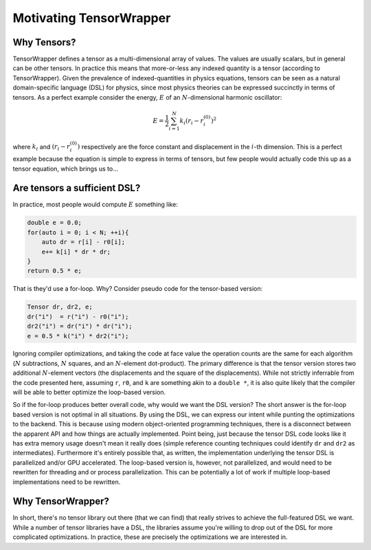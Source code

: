 .. Copyright 2023 NWChemEx-Project
..
.. Licensed under the Apache License, Version 2.0 (the "License");
.. you may not use this file except in compliance with the License.
.. You may obtain a copy of the License at
..
.. http://www.apache.org/licenses/LICENSE-2.0
..
.. Unless required by applicable law or agreed to in writing, software
.. distributed under the License is distributed on an "AS IS" BASIS,
.. WITHOUT WARRANTIES OR CONDITIONS OF ANY KIND, either express or implied.
.. See the License for the specific language governing permissions and
.. limitations under the License.

########################
Motivating TensorWrapper
########################

************
Why Tensors?
************

.. |N| replace:: :math:`N`

TensorWrapper defines a tensor as a multi-dimensional array of values. The
values are usually scalars, but in general can be other tensors. In practice
this means that more-or-less any indexed quantity is a tensor (according to
TensorWrapper). Given the prevalence of indexed-quantities in physics
equations, tensors can be seen as a natural domain-specific language (DSL)
for physics, since most physics theories can be expressed succinctly in terms
of tensors. As a perfect example consider the energy, :math:`E` of an
|N|-dimensional harmonic oscillator:

.. math::

   E = \frac{1}{2}\sum_{i=1}^N k_i \left(r_i - r^{(0)}_i\right)^2

where :math:`k_i` and :math:`\left(r_i-r^{(0)}_i\right)` respectively are the
force constant and displacement in the :math:`i`-th dimension. This is a perfect
example because the equation is simple to express in terms of tensors, but
few people would actually code this up as a tensor equation, which brings us
to...

*****************************
Are tensors a sufficient DSL?
*****************************

In practice, most people would compute :math:`E` something like:

.. code-block:: c++

   double e = 0.0;
   for(auto i = 0; i < N; ++i){
       auto dr = r[i] - r0[i];
       e+= k[i] * dr * dr;
   }
   return 0.5 * e;

That is they'd use a for-loop. Why? Consider pseudo code for the tensor-based
version:

.. code-block:: c++

   Tensor dr, dr2, e;
   dr("i")  = r("i") - r0("i");
   dr2("i") = dr("i") * dr("i");
   e = 0.5 * k("i") * dr2("i");

Ignoring compiler optimizations, and taking the code at face value the
operation counts are the same for each algorithm (|N|
subtractions, |N| squares, and an |N|-element dot-product). The primary
difference is that the tensor version stores two additional |N|-element vectors
(the displacements and the square of the displacements). While not strictly
inferrable from the code presented here, assuming ``r``,
``r0``, and ``k`` are something akin to a ``double *``, it is also quite
likely that the compiler will be able to better optimize the loop-based
version.

So if the for-loop produces better overall code, why would we want the DSL
version? The short answer is the for-loop based version is not optimal in
all situations. By using the DSL, we can express our intent while punting the
optimizations to the backend. This is because using modern object-oriented
programming techniques, there is a disconnect between the apparent API and how
things are actually implemented. Point being, just because the tensor DSL code
looks like it has extra memory usage doesn't mean it really does (simple
reference counting techniques could identify ``dr`` and ``dr2`` as
intermediates). Furthermore it's entirely possible that, as written, the
implementation underlying the tensor DSL is parallelized and/or GPU
accelerated. The loop-based version is, however, not parallelized, and would
need to be rewritten for threading and or process parallelization. This can be
potentially a lot of work if multiple loop-based implementations need to be
rewritten.

******************
Why TensorWrapper?
******************

In short, there's no tensor library out there (that we can find) that really
strives to achieve the full-featured DSL we want. While a number of tensor
libraries have a DSL, the libraries assume you're willing to drop out of the
DSL for more complicated optimizations. In practice, these are precisely the
optimizations we are interested in.
